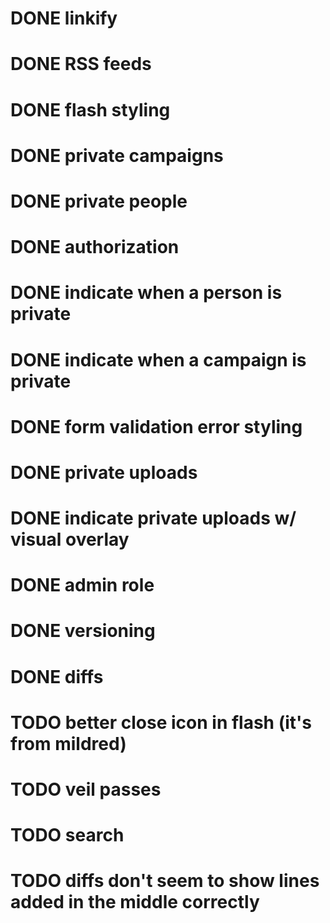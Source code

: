 * DONE linkify
* DONE RSS feeds
* DONE flash styling
* DONE private campaigns
* DONE private people
* DONE authorization
* DONE indicate when a person is private
* DONE indicate when a campaign is private
* DONE form validation error styling
* DONE private uploads
* DONE indicate private uploads w/ visual overlay
* DONE admin role
* DONE versioning
* DONE diffs
* TODO better close icon in flash (it's from mildred)
* TODO veil passes
* TODO search
* TODO diffs don't seem to show lines added in the middle correctly
